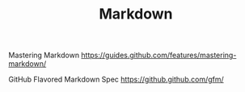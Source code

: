 #+TITLE: Markdown


Mastering Markdown https://guides.github.com/features/mastering-markdown/


GitHub Flavored Markdown Spec https://github.github.com/gfm/
